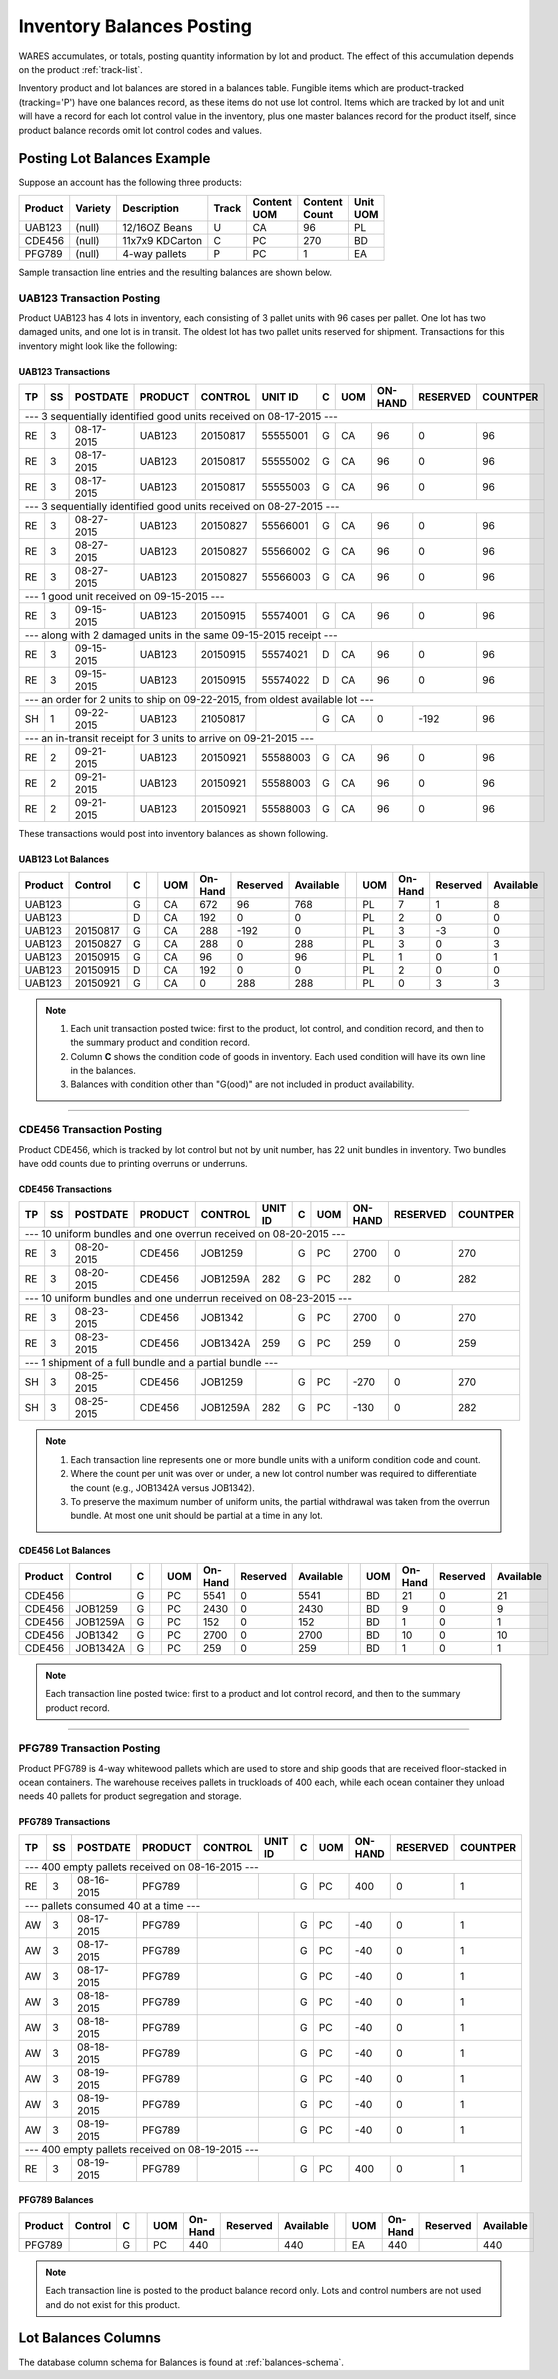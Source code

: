 .. _inv-balances:

#############################
Inventory Balances Posting
#############################

WARES accumulates, or totals, posting quantity information by lot and product. 
The effect of this accumulation depends on the product :ref:`track-list`.

Inventory product and lot balances are stored in a balances table. Fungible 
items which are product-tracked (tracking='P') have one balances record, as 
these items do not use lot control. Items which are tracked by lot and unit will 
have a record for each lot control value in the inventory, plus one master 
balances record for the product itself, since product balance records omit lot
control codes and values. 

Posting Lot Balances Example
=============================

Suppose an account has the following three products:

.. tabularcolumns:: |L|L|L|L|L|R|L|

+---------+---------+-----------------+-------+----------+----------+----------+
|| Product|| Variety|| Description    || Track|| Content || Content || Unit    |
|         |         |                 |       || UOM     || Count   || UOM     |
+=========+=========+=================+=======+==========+==========+==========+
| UAB123  | (null)  | 12/16OZ Beans   |  U    | CA       | 96       | PL       |
+---------+---------+-----------------+-------+----------+----------+----------+
| CDE456  | (null)  | 11x7x9 KDCarton |  C    | PC       | 270      | BD       |
+---------+---------+-----------------+-------+----------+----------+----------+
| PFG789  | (null)  | 4-way pallets   |  P    | PC       | 1        | EA       |
+---------+---------+-----------------+-------+----------+----------+----------+

Sample transaction line entries and the resulting balances are shown below.

UAB123 Transaction Posting
-----------------------------

Product UAB123 has 4 lots in inventory, each consisting of 3 pallet units with 
96 cases per pallet. One lot has two damaged units, and one lot is in transit. 
The oldest lot has two pallet units reserved for shipment. Transactions for this 
inventory might look like the following:

UAB123 Transactions
'''''''''''''''''''''''''''''

.. tabularcolumns:: |L|L|R|L|L|L|L|L|R|R|R|

+----+---+-----------+---------+----------+----------+--+----+---------+---------+---------+
| TP | SS| POSTDATE  | PRODUCT | CONTROL  | UNIT ID  | C| UOM| ON-HAND | RESERVED| COUNTPER|
+====+===+===========+=========+==========+==========+==+====+=========+=========+=========+
| --- 3 sequentially identified good units received on 08-17-2015 ---                      |
+----+---+-----------+---------+----------+----------+--+----+---------+---------+---------+
| RE | 3 | 08-17-2015| UAB123  | 20150817 | 55555001 | G| CA | 96      | 0       | 96      |
+----+---+-----------+---------+----------+----------+--+----+---------+---------+---------+
| RE | 3 | 08-17-2015| UAB123  | 20150817 | 55555002 | G| CA | 96      | 0       | 96      |
+----+---+-----------+---------+----------+----------+--+----+---------+---------+---------+
| RE | 3 | 08-17-2015| UAB123  | 20150817 | 55555003 | G| CA | 96      | 0       | 96      |
+----+---+-----------+---------+----------+----------+--+----+---------+---------+---------+
| --- 3 sequentially identified good units received on 08-27-2015 ---                      |
+----+---+-----------+---------+----------+----------+--+----+---------+---------+---------+
| RE | 3 | 08-27-2015| UAB123  | 20150827 | 55566001 | G| CA | 96      | 0       | 96      |
+----+---+-----------+---------+----------+----------+--+----+---------+---------+---------+
| RE | 3 | 08-27-2015| UAB123  | 20150827 | 55566002 | G| CA | 96      | 0       | 96      |
+----+---+-----------+---------+----------+----------+--+----+---------+---------+---------+
| RE | 3 | 08-27-2015| UAB123  | 20150827 | 55566003 | G| CA | 96      | 0       | 96      |
+----+---+-----------+---------+----------+----------+--+----+---------+---------+---------+
| --- 1 good unit received on 09-15-2015 ---                                               |
+----+---+-----------+---------+----------+----------+--+----+---------+---------+---------+
| RE | 3 | 09-15-2015| UAB123  | 20150915 | 55574001 | G| CA | 96      | 0       | 96      |
+----+---+-----------+---------+----------+----------+--+----+---------+---------+---------+
| --- along with 2 damaged units in the same 09-15-2015 receipt ---                        |
+----+---+-----------+---------+----------+----------+--+----+---------+---------+---------+
| RE | 3 | 09-15-2015| UAB123  | 20150915 | 55574021 | D| CA | 96      | 0       | 96      |
+----+---+-----------+---------+----------+----------+--+----+---------+---------+---------+
| RE | 3 | 09-15-2015| UAB123  | 20150915 | 55574022 | D| CA | 96      | 0       | 96      |
+----+---+-----------+---------+----------+----------+--+----+---------+---------+---------+
| --- an order for 2 units to ship on 09-22-2015, from oldest available lot ---            |
+----+---+-----------+---------+----------+----------+--+----+---------+---------+---------+
| SH | 1 | 09-22-2015| UAB123  | 21050817 |          | G| CA | 0       | -192    | 96      |
+----+---+-----------+---------+----------+----------+--+----+---------+---------+---------+
| --- an in-transit receipt for 3 units to arrive on 09-21-2015 ---                        |
+----+---+-----------+---------+----------+----------+--+----+---------+---------+---------+
| RE | 2 | 09-21-2015| UAB123  | 20150921 | 55588003 | G| CA | 96      | 0       | 96      |
+----+---+-----------+---------+----------+----------+--+----+---------+---------+---------+
| RE | 2 | 09-21-2015| UAB123  | 20150921 | 55588003 | G| CA | 96      | 0       | 96      |
+----+---+-----------+---------+----------+----------+--+----+---------+---------+---------+
| RE | 2 | 09-21-2015| UAB123  | 20150921 | 55588003 | G| CA | 96      | 0       | 96      |
+----+---+-----------+---------+----------+----------+--+----+---------+---------+---------+

These transactions would post into inventory balances as shown following.

UAB123 Lot Balances
'''''''''''''''''''''''''''''

.. tabularcolumns:: |L|L|L|L|L|R|R|R|L|L|R|R|R|

+--------+---------+--++----+--------+---------+----------++----+--------+---------+----------+
| Product| Control | C|| UOM| On-Hand| Reserved| Available|| UOM| On-Hand| Reserved| Available|
+========+=========+==++====+========+=========+==========++====+========+=========+==========+
| UAB123 |         | G|| CA | 672    | 96      | 768      || PL | 7      | 1       | 8        |
+--------+---------+--++----+--------+---------+----------++----+--------+---------+----------+
| UAB123 |         | D|| CA | 192    | 0       | 0        || PL | 2      | 0       | 0        |
+--------+---------+--++----+--------+---------+----------++----+--------+---------+----------+
| UAB123 | 20150817| G|| CA | 288    | -192    | 0        || PL | 3      | -3      | 0        |
+--------+---------+--++----+--------+---------+----------++----+--------+---------+----------+
| UAB123 | 20150827| G|| CA | 288    | 0       | 288      || PL | 3      | 0       | 3        |
+--------+---------+--++----+--------+---------+----------++----+--------+---------+----------+
| UAB123 | 20150915| G|| CA | 96     | 0       | 96       || PL | 1      | 0       | 1        |
+--------+---------+--++----+--------+---------+----------++----+--------+---------+----------+
| UAB123 | 20150915| D|| CA | 192    | 0       | 0        || PL | 2      | 0       | 0        |
+--------+---------+--++----+--------+---------+----------++----+--------+---------+----------+
| UAB123 | 20150921| G|| CA | 0      | 288     | 288      || PL | 0      | 3       | 3        |
+--------+---------+--++----+--------+---------+----------++----+--------+---------+----------+

.. note::
   #. Each unit transaction posted twice: first to the product, lot control, 
      and condition record, and then to the summary product and condition
      record.
   #. Column **C** shows the condition code of goods in inventory. Each used 
      condition will have its own line in the balances.
   #. Balances with condition other than "G(ood)" are not included in product 
      availability.

-----

CDE456 Transaction Posting
-----------------------------

Product CDE456, which is tracked by lot control but not by unit number, has 22 
unit bundles in inventory. Two bundles have odd counts due to printing overruns 
or underruns. 

CDE456 Transactions
'''''''''''''''''''''''''''''

.. tabularcolumns:: |L|L|R|L|L|L|L|L|R|R|R|

+----+---+-----------+---------+----------+----------+--+----+---------+---------+---------+
| TP | SS| POSTDATE  | PRODUCT | CONTROL  | UNIT ID  | C| UOM| ON-HAND | RESERVED| COUNTPER|
+====+===+===========+=========+==========+==========+==+====+=========+=========+=========+
| --- 10 uniform bundles and one overrun received on 08-20-2015 ---                        |
+----+---+-----------+---------+----------+----------+--+----+---------+---------+---------+
| RE | 3 | 08-20-2015| CDE456  | JOB1259  |          | G| PC | 2700    | 0       | 270     |
+----+---+-----------+---------+----------+----------+--+----+---------+---------+---------+
| RE | 3 | 08-20-2015| CDE456  | JOB1259A | 282      | G| PC | 282     | 0       | 282     |
+----+---+-----------+---------+----------+----------+--+----+---------+---------+---------+
| --- 10 uniform bundles and one underrun received on 08-23-2015 ---                       |
+----+---+-----------+---------+----------+----------+--+----+---------+---------+---------+
| RE | 3 | 08-23-2015| CDE456  | JOB1342  |          | G| PC | 2700    | 0       | 270     |
+----+---+-----------+---------+----------+----------+--+----+---------+---------+---------+
| RE | 3 | 08-23-2015| CDE456  | JOB1342A | 259      | G| PC | 259     | 0       | 259     |
+----+---+-----------+---------+----------+----------+--+----+---------+---------+---------+
| --- 1 shipment of a full bundle and a partial bundle ---                                 |
+----+---+-----------+---------+----------+----------+--+----+---------+---------+---------+
| SH | 3 | 08-25-2015| CDE456  | JOB1259  |          | G| PC | -270    | 0       | 270     |
+----+---+-----------+---------+----------+----------+--+----+---------+---------+---------+
| SH | 3 | 08-25-2015| CDE456  | JOB1259A | 282      | G| PC | -130    | 0       | 282     |
+----+---+-----------+---------+----------+----------+--+----+---------+---------+---------+

.. note::
   #. Each transaction line represents one or more bundle units with a uniform 
      condition code and count.
   #. Where the count per unit was over or under, a new lot control number was
      required to differentiate the count (e.g., JOB1342A versus JOB1342).
   #. To preserve the maximum number of uniform units, the partial withdrawal 
      was taken from the overrun bundle. At most one unit should be partial at 
      a time in any lot.

CDE456 Lot Balances
'''''''''''''''''''''''''''''

.. tabularcolumns:: |L|L|L|L|L|R|R|R|L|L|R|R|R|

+--------+---------+--++----+--------+---------+----------++----+--------+---------+----------+
| Product| Control | C|| UOM| On-Hand| Reserved| Available|| UOM| On-Hand| Reserved| Available|
+========+=========+==++====+========+=========+==========++====+========+=========+==========+
| CDE456 |         | G|| PC | 5541   | 0       | 5541     || BD | 21     | 0       | 21       |
+--------+---------+--++----+--------+---------+----------++----+--------+---------+----------+
| CDE456 | JOB1259 | G|| PC | 2430   | 0       | 2430     || BD | 9      | 0       | 9        |
+--------+---------+--++----+--------+---------+----------++----+--------+---------+----------+
| CDE456 | JOB1259A| G|| PC | 152    | 0       | 152      || BD | 1      | 0       | 1        |
+--------+---------+--++----+--------+---------+----------++----+--------+---------+----------+
| CDE456 | JOB1342 | G|| PC | 2700   | 0       | 2700     || BD | 10     | 0       | 10       |
+--------+---------+--++----+--------+---------+----------++----+--------+---------+----------+
| CDE456 | JOB1342A| G|| PC | 259    | 0       | 259      || BD | 1      | 0       | 1        |
+--------+---------+--++----+--------+---------+----------++----+--------+---------+----------+

.. note::
   Each transaction line posted twice: first to a product and lot control 
   record, and then to the summary product record.

-----

PFG789 Transaction Posting
-----------------------------

Product PFG789 is 4-way whitewood pallets which are used to store and ship 
goods that are received floor-stacked in ocean containers. The warehouse 
receives pallets in truckloads of 400 each, while each ocean container they 
unload needs 40 pallets for product segregation and storage.

PFG789 Transactions
'''''''''''''''''''''''''''''

.. tabularcolumns:: |L|L|R|L|L|L|L|L|R|R|R|

+----+---+-----------+---------+----------+----------+--+----+---------+---------+---------+
| TP | SS| POSTDATE  | PRODUCT | CONTROL  | UNIT ID  | C| UOM| ON-HAND | RESERVED| COUNTPER|
+====+===+===========+=========+==========+==========+==+====+=========+=========+=========+
| --- 400 empty pallets received on 08-16-2015 ---                                         |
+----+---+-----------+---------+----------+----------+--+----+---------+---------+---------+
| RE | 3 | 08-16-2015| PFG789  |          |          | G| PC | 400     | 0       | 1       |
+----+---+-----------+---------+----------+----------+--+----+---------+---------+---------+
| --- pallets consumed 40 at a time ---                                                    |
+----+---+-----------+---------+----------+----------+--+----+---------+---------+---------+
| AW | 3 | 08-17-2015| PFG789  |          |          | G| PC | -40     | 0       | 1       |
+----+---+-----------+---------+----------+----------+--+----+---------+---------+---------+
| AW | 3 | 08-17-2015| PFG789  |          |          | G| PC | -40     | 0       | 1       |
+----+---+-----------+---------+----------+----------+--+----+---------+---------+---------+
| AW | 3 | 08-17-2015| PFG789  |          |          | G| PC | -40     | 0       | 1       |
+----+---+-----------+---------+----------+----------+--+----+---------+---------+---------+
| AW | 3 | 08-18-2015| PFG789  |          |          | G| PC | -40     | 0       | 1       |
+----+---+-----------+---------+----------+----------+--+----+---------+---------+---------+
| AW | 3 | 08-18-2015| PFG789  |          |          | G| PC | -40     | 0       | 1       |
+----+---+-----------+---------+----------+----------+--+----+---------+---------+---------+
| AW | 3 | 08-18-2015| PFG789  |          |          | G| PC | -40     | 0       | 1       |
+----+---+-----------+---------+----------+----------+--+----+---------+---------+---------+
| AW | 3 | 08-19-2015| PFG789  |          |          | G| PC | -40     | 0       | 1       |
+----+---+-----------+---------+----------+----------+--+----+---------+---------+---------+
| AW | 3 | 08-19-2015| PFG789  |          |          | G| PC | -40     | 0       | 1       |
+----+---+-----------+---------+----------+----------+--+----+---------+---------+---------+
| AW | 3 | 08-19-2015| PFG789  |          |          | G| PC | -40     | 0       | 1       |
+----+---+-----------+---------+----------+----------+--+----+---------+---------+---------+
| --- 400 empty pallets received on 08-19-2015 ---                                         |
+----+---+-----------+---------+----------+----------+--+----+---------+---------+---------+
| RE | 3 | 08-19-2015| PFG789  |          |          | G| PC | 400     | 0       | 1       |
+----+---+-----------+---------+----------+----------+--+----+---------+---------+---------+

PFG789 Balances
'''''''''''''''''''''''''''''

.. tabularcolumns:: |L|L|L|L|L|R|R|R|L|L|R|R|R|

+--------+---------+--++----+--------+---------+----------++----+--------+---------+----------+
| Product| Control | C|| UOM| On-Hand| Reserved| Available|| UOM| On-Hand| Reserved| Available|
+========+=========+==++====+========+=========+==========++====+========+=========+==========+
| PFG789 |         | G|| PC | 440    |         | 440      || EA | 440    |         | 440      |
+--------+---------+--++----+--------+---------+----------++----+--------+---------+----------+

.. note::
   Each transaction line is posted to the product balance record only. Lots and 
   control numbers are not used and do not exist for this product.

Lot Balances Columns
=============================

The database column schema for Balances is found at :ref:`balances-schema`.
